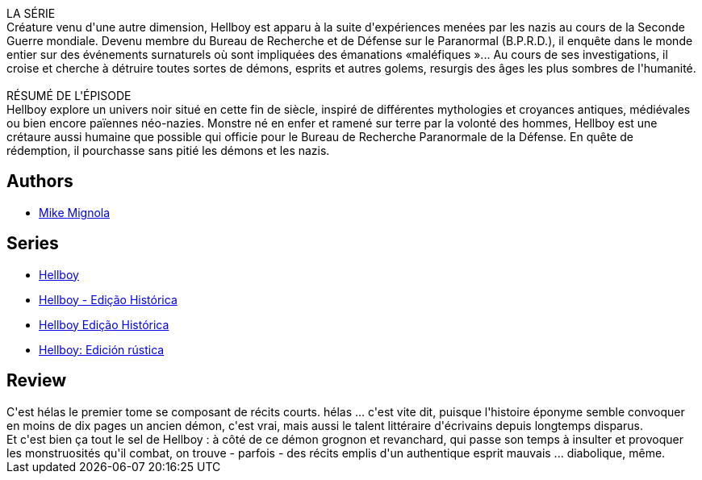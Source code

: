 :jbake-type: post
:jbake-status: published
:jbake-title: Le Cercueil enchaîné (Hellboy #3)
:jbake-tags:  fantastique,_année_2011,_mois_déc.,_note_3,rayon-bd,read
:jbake-date: 2011-12-17
:jbake-depth: ../../
:jbake-uri: goodreads/books/9782847893236.adoc
:jbake-bigImage: https://i.gr-assets.com/images/S/compressed.photo.goodreads.com/books/1413147479l/2709684._SX98_.jpg
:jbake-smallImage: https://i.gr-assets.com/images/S/compressed.photo.goodreads.com/books/1413147479l/2709684._SY75_.jpg
:jbake-source: https://www.goodreads.com/book/show/2709684
:jbake-style: goodreads goodreads-book

++++
<div class="book-description">
LA SÉRIE<br />Créature venu d'une autre dimension, Hellboy est apparu à la suite d'expériences menées par les nazis au cours de la Seconde Guerre mondiale. Devenu membre du Bureau de Recherche et de Défense sur le Paranormal (B.P.R.D.), il enquête dans le monde entier sur des événements surnaturels où sont impliquées des émanations «maléfiques »... Au cours de ses investigations, il croise et cherche à détruire toutes sortes de démons, esprits et autres golems, resurgis des âges les plus sombres de l'humanité.<br /><br />RÉSUMÉ DE L'ÉPISODE<br />Hellboy explore un univers noir situé en cette fin de siècle, inspiré de différentes mythologies et croyances antiques, médiévales ou bien encore païennes néo-nazies. Monstre né en enfer et ramené sur terre par la volonté des hommes, Hellboy est une crétaure aussi humaine que possible qui officie pour le Bureau de Recherche Paranormale de la Défense. En quête de rédemption, il pourchasse sans pitié les démons et les nazis.
</div>
++++


## Authors
* link:../authors/10182.html[Mike Mignola]

## Series
* link:../series/Hellboy.html[Hellboy]
* link:../series/Hellboy_-_Edicao_Historica.html[Hellboy - Edição Histórica]
* link:../series/Hellboy_Edicao_Historica.html[Hellboy Edição Histórica]
* link:../series/Hellboy__Edicion_rustica.html[Hellboy: Edición rústica]

## Review

++++
C'est hélas le premier tome se composant de récits courts. hélas ... c'est vite dit, puisque l'histoire éponyme semble convoquer en moins de dix pages un ancien démon, c'est vrai, mais aussi le talent littéraire d'écrivains depuis longtemps disparus.<br/>Et c'est bien ça tout le sel de Hellboy : à côté de ce démon grognon et revanchard, qui passe son temps à insulter et provoquer les monstruosités qu'il combat, on trouve - parfois - des récits emplis d'un authentique esprit mauvais ... diabolique, même.
++++